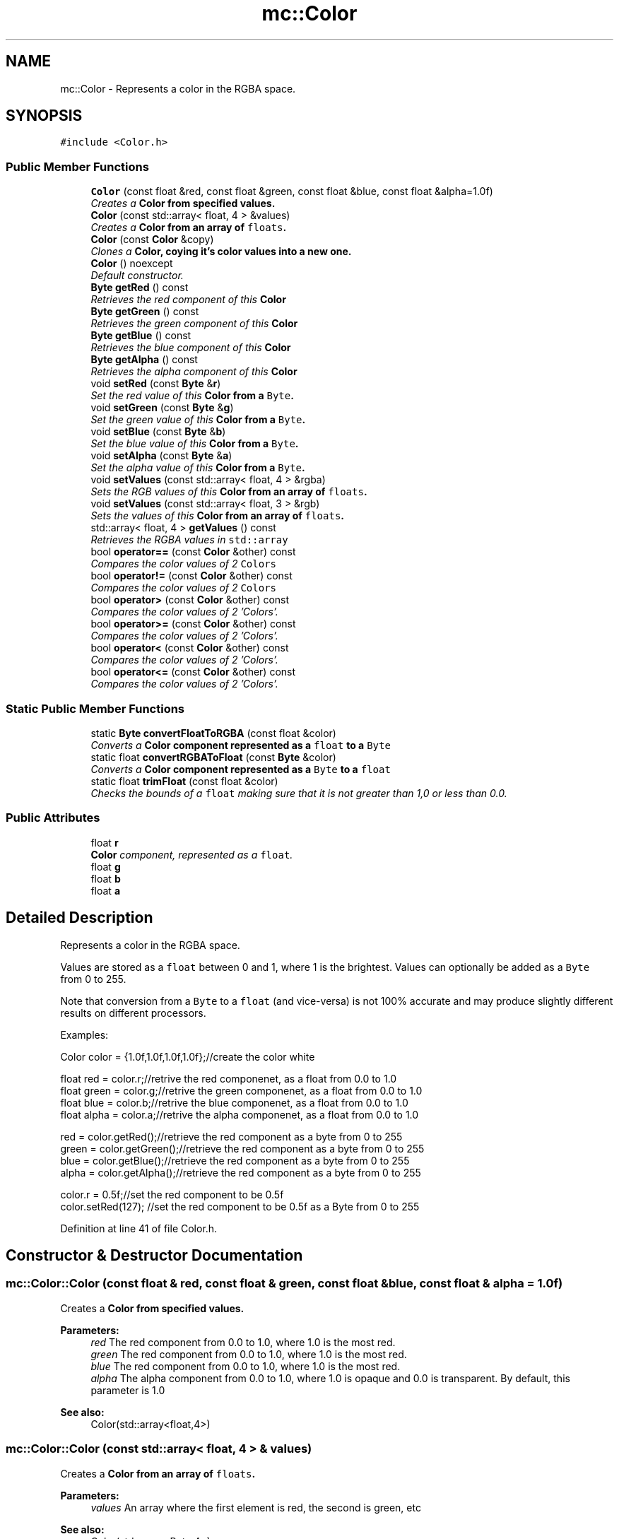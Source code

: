 .TH "mc::Color" 3 "Sun Dec 11 2016" "Version Alpha" "MACE" \" -*- nroff -*-
.ad l
.nh
.SH NAME
mc::Color \- Represents a color in the RGBA space\&.  

.SH SYNOPSIS
.br
.PP
.PP
\fC#include <Color\&.h>\fP
.SS "Public Member Functions"

.in +1c
.ti -1c
.RI "\fBColor\fP (const float &red, const float &green, const float &blue, const float &alpha=1\&.0f)"
.br
.RI "\fICreates a \fC\fBColor\fP\fP from specified values\&. \fP"
.ti -1c
.RI "\fBColor\fP (const std::array< float, 4 > &values)"
.br
.RI "\fICreates a \fC\fBColor\fP\fP from an array of \fCfloats\fP\&. \fP"
.ti -1c
.RI "\fBColor\fP (const \fBColor\fP &copy)"
.br
.RI "\fIClones a \fC\fBColor\fP\fP, coying it's color values into a new one\&. \fP"
.ti -1c
.RI "\fBColor\fP () noexcept"
.br
.RI "\fIDefault constructor\&. \fP"
.ti -1c
.RI "\fBByte\fP \fBgetRed\fP () const "
.br
.RI "\fIRetrieves the red component of this \fC\fBColor\fP\fP \fP"
.ti -1c
.RI "\fBByte\fP \fBgetGreen\fP () const "
.br
.RI "\fIRetrieves the green component of this \fC\fBColor\fP\fP \fP"
.ti -1c
.RI "\fBByte\fP \fBgetBlue\fP () const "
.br
.RI "\fIRetrieves the blue component of this \fC\fBColor\fP\fP \fP"
.ti -1c
.RI "\fBByte\fP \fBgetAlpha\fP () const "
.br
.RI "\fIRetrieves the alpha component of this \fC\fBColor\fP\fP \fP"
.ti -1c
.RI "void \fBsetRed\fP (const \fBByte\fP &\fBr\fP)"
.br
.RI "\fISet the red value of this \fC\fBColor\fP\fP from a \fCByte\fP\&. \fP"
.ti -1c
.RI "void \fBsetGreen\fP (const \fBByte\fP &\fBg\fP)"
.br
.RI "\fISet the green value of this \fC\fBColor\fP\fP from a \fCByte\fP\&. \fP"
.ti -1c
.RI "void \fBsetBlue\fP (const \fBByte\fP &\fBb\fP)"
.br
.RI "\fISet the blue value of this \fC\fBColor\fP\fP from a \fCByte\fP\&. \fP"
.ti -1c
.RI "void \fBsetAlpha\fP (const \fBByte\fP &\fBa\fP)"
.br
.RI "\fISet the alpha value of this \fC\fBColor\fP\fP from a \fCByte\fP\&. \fP"
.ti -1c
.RI "void \fBsetValues\fP (const std::array< float, 4 > &rgba)"
.br
.RI "\fISets the RGB values of this \fC\fBColor\fP\fP from an array of \fCfloats\fP\&. \fP"
.ti -1c
.RI "void \fBsetValues\fP (const std::array< float, 3 > &rgb)"
.br
.RI "\fISets the values of this \fC\fBColor\fP\fP from an array of \fCfloats\fP\&. \fP"
.ti -1c
.RI "std::array< float, 4 > \fBgetValues\fP () const "
.br
.RI "\fIRetrieves the RGBA values in \fCstd::array\fP \fP"
.ti -1c
.RI "bool \fBoperator==\fP (const \fBColor\fP &other) const "
.br
.RI "\fICompares the color values of 2 \fCColors\fP \fP"
.ti -1c
.RI "bool \fBoperator!=\fP (const \fBColor\fP &other) const "
.br
.RI "\fICompares the color values of 2 \fCColors\fP \fP"
.ti -1c
.RI "bool \fBoperator>\fP (const \fBColor\fP &other) const "
.br
.RI "\fICompares the color values of 2 'Colors'\&. \fP"
.ti -1c
.RI "bool \fBoperator>=\fP (const \fBColor\fP &other) const "
.br
.RI "\fICompares the color values of 2 'Colors'\&. \fP"
.ti -1c
.RI "bool \fBoperator<\fP (const \fBColor\fP &other) const "
.br
.RI "\fICompares the color values of 2 'Colors'\&. \fP"
.ti -1c
.RI "bool \fBoperator<=\fP (const \fBColor\fP &other) const "
.br
.RI "\fICompares the color values of 2 'Colors'\&. \fP"
.in -1c
.SS "Static Public Member Functions"

.in +1c
.ti -1c
.RI "static \fBByte\fP \fBconvertFloatToRGBA\fP (const float &color)"
.br
.RI "\fIConverts a \fC\fBColor\fP\fP component represented as a \fCfloat\fP to a \fCByte\fP \fP"
.ti -1c
.RI "static float \fBconvertRGBAToFloat\fP (const \fBByte\fP &color)"
.br
.RI "\fIConverts a \fC\fBColor\fP\fP component represented as a \fCByte\fP to a \fCfloat\fP \fP"
.ti -1c
.RI "static float \fBtrimFloat\fP (const float &color)"
.br
.RI "\fIChecks the bounds of a \fCfloat\fP making sure that it is not greater than 1,0 or less than 0\&.0\&. \fP"
.in -1c
.SS "Public Attributes"

.in +1c
.ti -1c
.RI "float \fBr\fP"
.br
.RI "\fI\fBColor\fP component, represented as a \fCfloat\fP\&. \fP"
.ti -1c
.RI "float \fBg\fP"
.br
.ti -1c
.RI "float \fBb\fP"
.br
.ti -1c
.RI "float \fBa\fP"
.br
.in -1c
.SH "Detailed Description"
.PP 
Represents a color in the RGBA space\&. 

Values are stored as a \fCfloat\fP between 0 and 1, where 1 is the brightest\&. Values can optionally be added as a \fCByte\fP from 0 to 255\&. 
.PP
Note that conversion from a \fCByte\fP to a \fCfloat\fP (and vice-versa) is not 100% accurate and may produce slightly different results on different processors\&. 
.PP
Examples: 
.PP
.nf
Color color = {1\&.0f,1\&.0f,1\&.0f,1\&.0f};//create the color white

float red = color\&.r;//retrive the red componenet, as a float from 0\&.0 to 1\&.0
float green = color\&.g;//retrive the green componenet, as a float from 0\&.0 to 1\&.0
float blue = color\&.b;//retrive the blue componenet, as a float from 0\&.0 to 1\&.0
float alpha = color\&.a;//retrive the alpha componenet, as a float from 0\&.0 to 1\&.0

red = color\&.getRed();//retrieve the red component as a byte from 0 to 255
green = color\&.getGreen();//retrieve the red component as a byte from 0 to 255
blue = color\&.getBlue();//retrieve the red component as a byte from 0 to 255
alpha = color\&.getAlpha();//retrieve the red component as a byte from 0 to 255

color\&.r = 0\&.5f;//set the red component to be 0\&.5f
color\&.setRed(127); //set the red component to be 0\&.5f as a Byte from 0 to 255

.fi
.PP
 
.PP
Definition at line 41 of file Color\&.h\&.
.SH "Constructor & Destructor Documentation"
.PP 
.SS "mc::Color::Color (const float & red, const float & green, const float & blue, const float & alpha = \fC1\&.0f\fP)"

.PP
Creates a \fC\fBColor\fP\fP from specified values\&. 
.PP
\fBParameters:\fP
.RS 4
\fIred\fP The red component from 0\&.0 to 1\&.0, where 1\&.0 is the most red\&. 
.br
\fIgreen\fP The red component from 0\&.0 to 1\&.0, where 1\&.0 is the most red\&. 
.br
\fIblue\fP The red component from 0\&.0 to 1\&.0, where 1\&.0 is the most red\&. 
.br
\fIalpha\fP The alpha component from 0\&.0 to 1\&.0, where 1\&.0 is opaque and 0\&.0 is transparent\&. By default, this parameter is 1\&.0 
.RE
.PP
\fBSee also:\fP
.RS 4
Color(std::array<float,4>) 
.RE
.PP

.SS "mc::Color::Color (const std::array< float, 4 > & values)"

.PP
Creates a \fC\fBColor\fP\fP from an array of \fCfloats\fP\&. 
.PP
\fBParameters:\fP
.RS 4
\fIvalues\fP An array where the first element is red, the second is green, etc 
.RE
.PP
\fBSee also:\fP
.RS 4
Color(std::array<Byte,4>) 
.PP
Color(float,float,float,float) 
.PP
\fBsetValues\fP(std::array<float,4> 
.RE
.PP

.SS "mc::Color::Color (const \fBColor\fP & copy)"

.PP
Clones a \fC\fBColor\fP\fP, coying it's color values into a new one\&. 
.PP
\fBParameters:\fP
.RS 4
\fIcopy\fP A \fC\fBColor\fP\fP to copy 
.RE
.PP

.SS "mc::Color::Color ()\fC [noexcept]\fP"

.PP
Default constructor\&. Constructs a \fC\fBColor\fP\fP with all of it's color values as \fC0\fP, or black\&. 
.SH "Member Function Documentation"
.PP 
.SS "static \fBByte\fP mc::Color::convertFloatToRGBA (const float & color)\fC [static]\fP"

.PP
Converts a \fC\fBColor\fP\fP component represented as a \fCfloat\fP to a \fCByte\fP 
.PP
\fBParameters:\fP
.RS 4
\fIcolor\fP A \fCfloat\fP from 0\&.0 to 1\&.0 
.RE
.PP
\fBReturns:\fP
.RS 4
An equal \fCByte\fP from 0 to 255 
.RE
.PP
\fBSee also:\fP
.RS 4
convertRGBAToFloat(Byte) 
.RE
.PP

.SS "static float mc::Color::convertRGBAToFloat (const \fBByte\fP & color)\fC [static]\fP"

.PP
Converts a \fC\fBColor\fP\fP component represented as a \fCByte\fP to a \fCfloat\fP 
.PP
\fBReturns:\fP
.RS 4
An equal \fCfloat\fP from 0\&.0 to 1\&.0 
.RE
.PP
\fBParameters:\fP
.RS 4
\fIcolor\fP A\fCByte\fP from 0 to 255 
.RE
.PP
\fBSee also:\fP
.RS 4
convertRGBAToFloat(Byte) 
.RE
.PP

.SS "\fBByte\fP mc::Color::getAlpha () const"

.PP
Retrieves the alpha component of this \fC\fBColor\fP\fP 
.PP
\fBReturns:\fP
.RS 4
A \fCByte\fP from 0 to 255, where 255 is fully opaque, and 0 is transparent 
.RE
.PP
\fBSee also:\fP
.RS 4
convertFloatToRGBA(float) 
.PP
convertRGBAToFloat(Byte) 
.PP
\fBa\fP 
.RE
.PP

.SS "\fBByte\fP mc::Color::getBlue () const"

.PP
Retrieves the blue component of this \fC\fBColor\fP\fP 
.PP
\fBReturns:\fP
.RS 4
A \fCByte\fP from 0 to 255, where 255 is the brightest 
.RE
.PP
\fBSee also:\fP
.RS 4
convertFloatToRGBA(float) 
.PP
convertRGBAToFloat(Byte) 
.PP
\fBb\fP 
.RE
.PP

.SS "\fBByte\fP mc::Color::getGreen () const"

.PP
Retrieves the green component of this \fC\fBColor\fP\fP 
.PP
\fBReturns:\fP
.RS 4
A \fCByte\fP from 0 to 255, where 255 is the brightest 
.RE
.PP
\fBSee also:\fP
.RS 4
convertFloatToRGBA(float) 
.PP
convertRGBAToFloat(Byte) 
.PP
\fBg\fP 
.RE
.PP

.SS "\fBByte\fP mc::Color::getRed () const"

.PP
Retrieves the red component of this \fC\fBColor\fP\fP 
.PP
\fBReturns:\fP
.RS 4
A \fCByte\fP from 0 to 255, where 255 is the brightest 
.RE
.PP
\fBSee also:\fP
.RS 4
convertFloatToRGBA(float) 
.PP
convertRGBAToFloat(Byte) 
.PP
\fBr\fP 
.RE
.PP

.SS "std::array<float, 4> mc::Color::getValues () const"

.PP
Retrieves the RGBA values in \fCstd::array\fP 
.PP
\fBReturns:\fP
.RS 4
An array where the first element is red, the second value is green, etc 
.RE
.PP

.SS "bool mc::Color::operator!= (const \fBColor\fP & other) const"

.PP
Compares the color values of 2 \fCColors\fP 
.PP
\fBParameters:\fP
.RS 4
\fIother\fP Another \fC\fBColor\fP\fP object 
.RE
.PP
\fBReturns:\fP
.RS 4
Whether the 2 \fCColors\fP don't have the same RGBA 
.RE
.PP
\fBSee also:\fP
.RS 4
operator==(Color&) const 
.RE
.PP

.SS "bool mc::Color::operator< (const \fBColor\fP & other) const"

.PP
Compares the color values of 2 'Colors'\&. 
.PP
\fBParameters:\fP
.RS 4
\fIother\fP Another \fC\fBColor\fP\fP object 
.RE
.PP
\fBReturns:\fP
.RS 4
The result of the operation on both \fCColors\fP r, g, b, and a values\&. 
.RE
.PP

.SS "bool mc::Color::operator<= (const \fBColor\fP & other) const"

.PP
Compares the color values of 2 'Colors'\&. 
.PP
\fBParameters:\fP
.RS 4
\fIother\fP Another \fC\fBColor\fP\fP object 
.RE
.PP
\fBReturns:\fP
.RS 4
The result of the operation on both \fCColors\fP r, g, b, and a values\&. 
.RE
.PP

.SS "bool mc::Color::operator== (const \fBColor\fP & other) const"

.PP
Compares the color values of 2 \fCColors\fP 
.PP
\fBParameters:\fP
.RS 4
\fIother\fP Another \fC\fBColor\fP\fP object 
.RE
.PP
\fBReturns:\fP
.RS 4
Whether the 2 \fCColors\fP have the same RGBA 
.RE
.PP
\fBSee also:\fP
.RS 4
operator!=(Color&) const 
.RE
.PP

.SS "bool mc::Color::operator> (const \fBColor\fP & other) const"

.PP
Compares the color values of 2 'Colors'\&. 
.PP
\fBParameters:\fP
.RS 4
\fIother\fP Another \fC\fBColor\fP\fP object 
.RE
.PP
\fBReturns:\fP
.RS 4
The result of the operation on both \fCColors\fP r, g, b, and a values\&. 
.RE
.PP

.SS "bool mc::Color::operator>= (const \fBColor\fP & other) const"

.PP
Compares the color values of 2 'Colors'\&. 
.PP
\fBParameters:\fP
.RS 4
\fIother\fP Another \fC\fBColor\fP\fP object 
.RE
.PP
\fBReturns:\fP
.RS 4
The result of the operation on both \fCColors\fP r, g, b, and a values\&. 
.RE
.PP

.SS "void mc::Color::setAlpha (const \fBByte\fP & a)"

.PP
Set the alpha value of this \fC\fBColor\fP\fP from a \fCByte\fP\&. It will automatically be converted to \fCfloat\fP internally\&. 
.PP
\fBParameters:\fP
.RS 4
\fIa\fP A \fCByte\fP from 0 to 255, where 255 is opaque 
.RE
.PP
\fBSee also:\fP
.RS 4
convertRGBAToFloat(Byte) 
.PP
\fBgetAlpha()\fP 
.PP
\fBa\fP 
.RE
.PP

.SS "void mc::Color::setBlue (const \fBByte\fP & b)"

.PP
Set the blue value of this \fC\fBColor\fP\fP from a \fCByte\fP\&. It will automatically be converted to \fCfloat\fP internally\&. 
.PP
\fBParameters:\fP
.RS 4
\fIb\fP A \fCByte\fP from 0 to 255, where 255 is the brightest 
.RE
.PP
\fBSee also:\fP
.RS 4
convertRGBAToFloat(Byte) 
.PP
\fBgetBlue()\fP 
.PP
\fBb\fP 
.RE
.PP

.SS "void mc::Color::setGreen (const \fBByte\fP & g)"

.PP
Set the green value of this \fC\fBColor\fP\fP from a \fCByte\fP\&. It will automatically be converted to \fCfloat\fP internally\&. 
.PP
\fBParameters:\fP
.RS 4
\fIg\fP A \fCByte\fP from 0 to 255, where 255 is the brightest 
.RE
.PP
\fBSee also:\fP
.RS 4
convertRGBAToFloat(Byte) 
.PP
\fBgetGreen()\fP 
.PP
\fBg\fP 
.RE
.PP

.SS "void mc::Color::setRed (const \fBByte\fP & r)"

.PP
Set the red value of this \fC\fBColor\fP\fP from a \fCByte\fP\&. It will automatically be converted to \fCfloat\fP internally\&. 
.PP
\fBParameters:\fP
.RS 4
\fIr\fP A \fCByte\fP from 0 to 255, where 255 is the brightest 
.RE
.PP
\fBSee also:\fP
.RS 4
convertRGBAToFloat(Byte) 
.PP
\fBgetRed()\fP 
.PP
\fBr\fP 
.RE
.PP

.SS "void mc::Color::setValues (const std::array< float, 4 > & rgba)"

.PP
Sets the RGB values of this \fC\fBColor\fP\fP from an array of \fCfloats\fP\&. The alpha is unchanged 
.PP
\fBParameters:\fP
.RS 4
\fIrgba\fP An array where the first element is red, the second is green, etc 
.RE
.PP
\fBSee also:\fP
.RS 4
Color(std::array<Byte,4>) 
.PP
Color(std::array<float,4>) 
.PP
Color(float,float,float,float) 
.PP
setValues(std::array<float,4>) 
.RE
.PP

.SS "void mc::Color::setValues (const std::array< float, 3 > & rgb)"

.PP
Sets the values of this \fC\fBColor\fP\fP from an array of \fCfloats\fP\&. 
.PP
\fBParameters:\fP
.RS 4
\fIrgb\fP An array where the first element is red, the second is green, etc 
.RE
.PP
\fBSee also:\fP
.RS 4
Color(std::array<Byte,4>) 
.PP
Color(std::array<Byte,4>) 
.PP
Color(float,float,float,float) 
.PP
setValues(std::array<float,3>) 
.RE
.PP

.SS "static float mc::Color::trimFloat (const float & color)\fC [static]\fP"

.PP
Checks the bounds of a \fCfloat\fP making sure that it is not greater than 1,0 or less than 0\&.0\&. If the inputted \fCfloat\fP is more than 1, \fC\fBtrimFloat()\fP\fP returns 1\&. 
.PP
If the inputted \fCfloat\fP is less than 0, \fC\fBtrimFloat()\fP\fP returns 0\&.
.PP
\fBParameters:\fP
.RS 4
\fIcolor\fP \fCfloat\fP to trim 
.RE
.PP
\fBReturns:\fP
.RS 4
A \fCfloat\fP guaranteed to be between 0 and 1\&. 
.RE
.PP

.SH "Member Data Documentation"
.PP 
.SS "float mc::Color::a"

.PP
Definition at line 74 of file Color\&.h\&.
.SS "float mc::Color::b"

.PP
Definition at line 74 of file Color\&.h\&.
.SS "float mc::Color::g"

.PP
Definition at line 74 of file Color\&.h\&.
.SS "float mc::Color::r"

.PP
\fBColor\fP component, represented as a \fCfloat\fP\&. It is from 0\&.0 to 1\&.0, where 1\&.0 is the brightest it can get\&. 
.PP
Definition at line 74 of file Color\&.h\&.

.SH "Author"
.PP 
Generated automatically by Doxygen for MACE from the source code\&.
